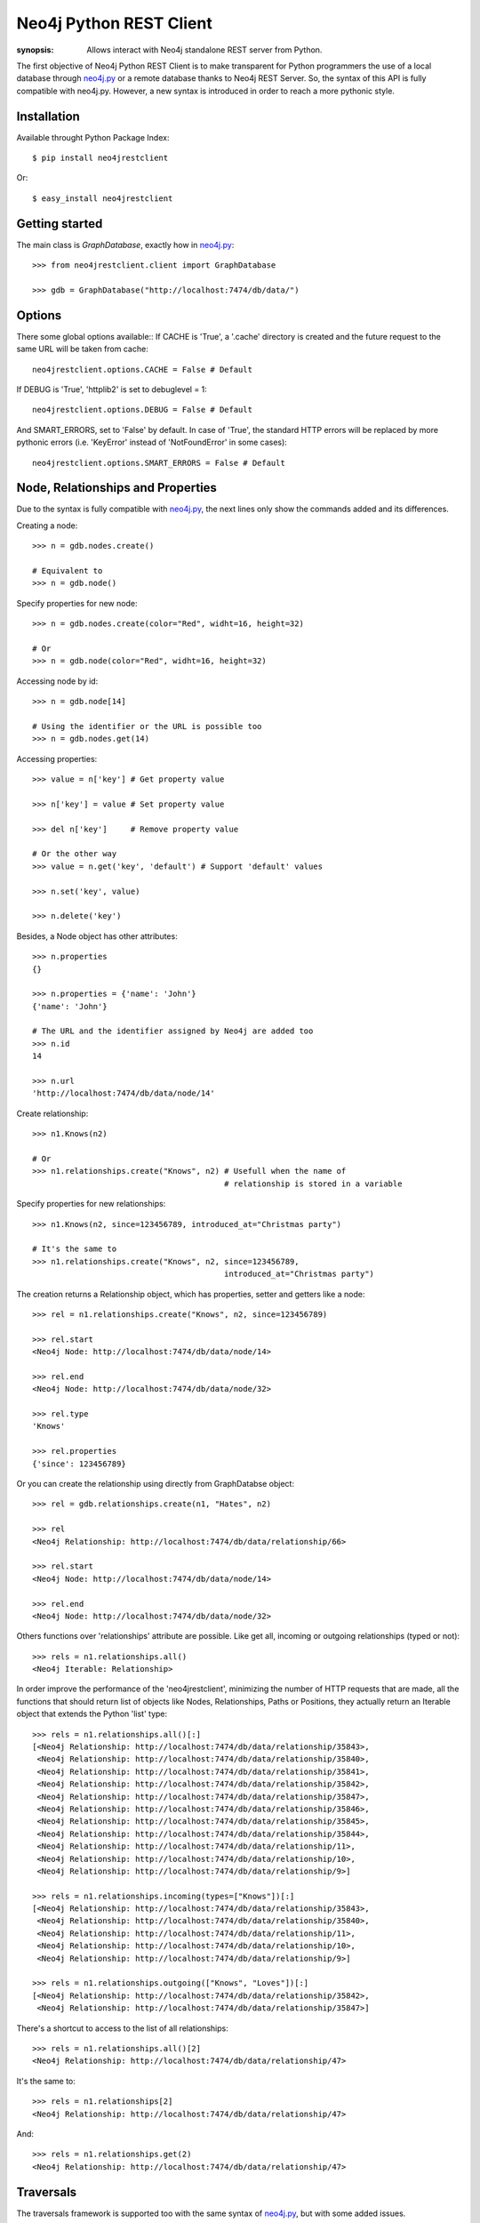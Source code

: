 Neo4j Python REST Client
========================

:synopsis: Allows interact with Neo4j standalone REST server from Python.

The first objective of Neo4j Python REST Client is to make transparent for
Python programmers the use of a local database through neo4j.py_ or a remote
database thanks to Neo4j REST Server. So, the syntax of this API is fully
compatible with neo4j.py. However, a new syntax is introduced in order to
reach a more pythonic style.


Installation
------------

Available throught Python Package Index::

  $ pip install neo4jrestclient

Or::

  $ easy_install neo4jrestclient


Getting started
---------------

The main class is *GraphDatabase*, exactly how in neo4j.py_::

  >>> from neo4jrestclient.client import GraphDatabase
  
  >>> gdb = GraphDatabase("http://localhost:7474/db/data/")

Options
-------

There some global options available::
If CACHE is 'True', a '.cache' directory is created and the future request to
the same URL will be taken from cache::

  neo4jrestclient.options.CACHE = False # Default

If DEBUG is 'True', 'httplib2' is set to debuglevel = 1::

  neo4jrestclient.options.DEBUG = False # Default

And SMART_ERRORS, set to 'False' by default. In case of 'True', the standard
HTTP errors will be replaced by more pythonic errors (i.e. 'KeyError' instead
of 'NotFoundError' in some cases)::

  neo4jrestclient.options.SMART_ERRORS = False # Default


Node, Relationships and Properties
----------------------------------

Due to the syntax is fully compatible with neo4j.py_, the next lines only show
the commands added and its differences.

Creating a node::

  >>> n = gdb.nodes.create()
  
  # Equivalent to
  >>> n = gdb.node()

Specify properties for new node::

  >>> n = gdb.nodes.create(color="Red", widht=16, height=32)
  
  # Or
  >>> n = gdb.node(color="Red", widht=16, height=32)

Accessing node by id::

  >>> n = gdb.node[14]
  
  # Using the identifier or the URL is possible too
  >>> n = gdb.nodes.get(14)

Accessing properties::

  >>> value = n['key'] # Get property value
  
  >>> n['key'] = value # Set property value
  
  >>> del n['key']     # Remove property value
  
  # Or the other way
  >>> value = n.get('key', 'default') # Support 'default' values
  
  >>> n.set('key', value)
  
  >>> n.delete('key')

Besides, a Node object has other attributes::

  >>> n.properties
  {}
  
  >>> n.properties = {'name': 'John'}
  {'name': 'John'}
  
  # The URL and the identifier assigned by Neo4j are added too
  >>> n.id
  14
  
  >>> n.url
  'http://localhost:7474/db/data/node/14'

Create relationship::

  >>> n1.Knows(n2)
  
  # Or
  >>> n1.relationships.create("Knows", n2) # Usefull when the name of
                                           # relationship is stored in a variable

Specify properties for new relationships::

  >>> n1.Knows(n2, since=123456789, introduced_at="Christmas party")
  
  # It's the same to
  >>> n1.relationships.create("Knows", n2, since=123456789,
                                           introduced_at="Christmas party")

The creation returns a Relationship object, which has properties, setter and
getters like a node::

  >>> rel = n1.relationships.create("Knows", n2, since=123456789)
  
  >>> rel.start
  <Neo4j Node: http://localhost:7474/db/data/node/14>
  
  >>> rel.end
  <Neo4j Node: http://localhost:7474/db/data/node/32>
  
  >>> rel.type
  'Knows'
  
  >>> rel.properties
  {'since': 123456789}

Or you can create the relationship using directly from GraphDatabse object::

  >>> rel = gdb.relationships.create(n1, "Hates", n2)
  
  >>> rel
  <Neo4j Relationship: http://localhost:7474/db/data/relationship/66>

  >>> rel.start
  <Neo4j Node: http://localhost:7474/db/data/node/14>
  
  >>> rel.end
  <Neo4j Node: http://localhost:7474/db/data/node/32>


Others functions over 'relationships' attribute are possible. Like get all,
incoming or outgoing relationships (typed or not)::

  >>> rels = n1.relationships.all()
  <Neo4j Iterable: Relationship>

In order improve the performance of the 'neo4jrestclient', minimizing the 
number of HTTP requests that are made, all the functions that should return
list of objects like Nodes, Relationships, Paths or Positions, they actually
return an Iterable object that extends the Python 'list' type::

  >>> rels = n1.relationships.all()[:]
  [<Neo4j Relationship: http://localhost:7474/db/data/relationship/35843>,
   <Neo4j Relationship: http://localhost:7474/db/data/relationship/35840>,
   <Neo4j Relationship: http://localhost:7474/db/data/relationship/35841>,
   <Neo4j Relationship: http://localhost:7474/db/data/relationship/35842>,
   <Neo4j Relationship: http://localhost:7474/db/data/relationship/35847>,
   <Neo4j Relationship: http://localhost:7474/db/data/relationship/35846>,
   <Neo4j Relationship: http://localhost:7474/db/data/relationship/35845>,
   <Neo4j Relationship: http://localhost:7474/db/data/relationship/35844>,
   <Neo4j Relationship: http://localhost:7474/db/data/relationship/11>,
   <Neo4j Relationship: http://localhost:7474/db/data/relationship/10>,
   <Neo4j Relationship: http://localhost:7474/db/data/relationship/9>]
  
  >>> rels = n1.relationships.incoming(types=["Knows"])[:]
  [<Neo4j Relationship: http://localhost:7474/db/data/relationship/35843>,
   <Neo4j Relationship: http://localhost:7474/db/data/relationship/35840>,
   <Neo4j Relationship: http://localhost:7474/db/data/relationship/11>,
   <Neo4j Relationship: http://localhost:7474/db/data/relationship/10>,
   <Neo4j Relationship: http://localhost:7474/db/data/relationship/9>]
  
  >>> rels = n1.relationships.outgoing(["Knows", "Loves"])[:]
  [<Neo4j Relationship: http://localhost:7474/db/data/relationship/35842>,
   <Neo4j Relationship: http://localhost:7474/db/data/relationship/35847>]

There's a shortcut to access to the list of all relationships::

  >>> rels = n1.relationships.all()[2]
  <Neo4j Relationship: http://localhost:7474/db/data/relationship/47>

It's the same to::

  >>> rels = n1.relationships[2]
  <Neo4j Relationship: http://localhost:7474/db/data/relationship/47>

And::

  >>> rels = n1.relationships.get(2)
  <Neo4j Relationship: http://localhost:7474/db/data/relationship/47>



Traversals
----------

The traversals framework is supported too with the same syntax of neo4j.py_,
but with some added issues.

Regular way::

  >>> n1.relationships.create("Knows", n2, since=1970)
  <Neo4j Relationship: http://localhost:7474/db/data/relationship/36009>
  
  >>> class TraversalClass(gdb.Traversal):
     ...:     types = [
     ...:         Undirected.Knows
     ...:     ]
     ...: 
  
  >>> [traversal for traversal in TraversalClass(n1)]
  [<Neo4j Node: http://localhost:7474/db/data/node/15880>]

Added way (more ''pythonic'')::

  >>> n1.relationships.create("Knows", n2, since=1970)
  <Neo4j Relationship: http://localhost:7474/db/data/relationship/36009>
  
  >>> n1.traverse(types=[neo4jrestclient.Undirected.Knows])[:]
  [<Neo4j Node: http://localhost:7474/db/data/node/15880>]


Indexes
-------

Due to the original neo4j.py_ currently doesn't provide support for the new
index component, for nodes and for relationships, the syntax for indexing is
not compliant, quite different and, hopefully, more intuitive::

  >>> i1 =  gdb.nodes.indexes.create("index1")
  
  >>> i2 =  gdb.nodes.indexes.create("index2", type="fulltext", provider="lucene")
  
  >>> gdb.nodes.indexes
  {u'index2': <Neo4j Index: http://localhost:7474/db/data/index/node/index2>,
   u'index1': <Neo4j Index: http://localhost:7474/db/data/index/node/index1>}
  
  >>> gdb.nodes.indexes.get("index1")
  <Neo4j Index: http://localhost:7474/db/data/index/node/index1>

You can query and add elements to the index like a 3-dimensional array or
using the convenience methods::

  >>> i1["key"]["value"]
  []
  
  >>> i1.get("key")["value"]
  []
  
  >>> i1.get("key", "value")
  []
  
  >>> i1["key"]["value"] = n1
  
  >>> i1.add("key", "value", n2)
  
  >>> i1["key"]["value"][:]
  [<Neo4j Node: http://localhost:7474/db/data/node/1>,
   <Neo4j Node: http://localhost:7474/db/data/node/2>]

Advanced queries are also supported if the index is created with the type
'fulltext' ('lucene' is the default provider) by entering a Lucene query::

  >>> n1 = gdb.nodes.create(name="John Doe", place="Texas")
  
  >>> n2 = gdb.nodes.create(name="Michael Donald", place="Tijuana")
  
  >>> i1 = gdb.nodes.indexes.create(name="do", type="fulltext")
  
  >>> i1["surnames"]["doe"] = n1

  >>> i1["places"]["Texas"] = n1
  
  >>> i1["surnames"]["donald"] = n2

  >>> i1["places"]["Tijuana"] = n2
  
  >>> i1.query("surnames", "do*")[:]
  [<Neo4j Node: http://localhost:7474/db/data/node/295>,
   <Neo4j Node: http://localhost:7474/db/data/node/296>]

...or by using the DSL described by lucene-querybuilder_ to support boolean
operations and nested queries::

  >>> i1.query(Q('surnames','do*') & Q('places','Tijuana'))[:]
  [<Neo4j Node: http://localhost:7474/db/data/node/295>]

Deleting nodes from an index::

  >>> i1.delete("key", "values", n1)
  
  >>> i1.delete("key", None, n2)

And in order to work with indexes of relationships the instructions are the
same::

  >>> i3 =  gdb.relationships.indexes.create("index3")



Extensions
----------

The server plugins are supported as extensions of GraphDatabase, Node or
Relationship objects::

  >>> gdb.extensions
  {u'GetAll': <Neo4j ExtensionModule: [u'get_all_nodes',
                                       u'getAllRelationships']>}
  >>> gdb.extensions.GetAll
  <Neo4j ExtensionModule: [u'get_all_nodes', u'getAllRelationships']>
  
  >>> gdb.extensions.GetAll.getAllRelationships()[:]
  
  [<Neo4j Relationship: http://localhost:7474/db/data/relationship/0>,
   <Neo4j Relationship: http://localhost:7474/db/data/relationship/1>,
   <Neo4j Relationship: http://localhost:7474/db/data/relationship/2>,
   <Neo4j Relationship: http://localhost:7474/db/data/relationship/3>,
   <Neo4j Relationship: http://localhost:7474/db/data/relationship/4>,
   <Neo4j Relationship: http://localhost:7474/db/data/relationship/5>,
   <Neo4j Relationship: http://localhost:7474/db/data/relationship/6>,
   <Neo4j Relationship: http://localhost:7474/db/data/relationship/7>,
   <Neo4j Relationship: http://localhost:7474/db/data/relationship/8>]

An example using extensions over nodes::

  >>> n1 = gdb.nodes.get(0)
  
  >>> n1.extensions
  {u'DepthTwo': <Neo4j ExtensionModule: [u'nodesOnDepthTwo',
                                         u'relationshipsOnDepthTwo',
                                         u'pathsOnDepthTwo']>,
   u'ShortestPath': <Neo4j ExtensionModule: [u'shortestPath']>}
  
  >>> n2 = gdb.nodes.get(1)
  
  >>> n1.relationships.create("Kwnos", n2)
  <Neo4j Relationship: http://localhost:7474/db/data/relationship/36>
  
  >>> n1.extensions.ShortestPath
  <Neo4j ExtensionModule: [u'shortestPath']>
  
  >>> n1.extensions.ShortestPath.shortestPath.parameters
  
  [{u'description': u'The node to find the shortest path to.',
    u'name': u'target',
    u'optional': False,
    u'type': u'node'},
   {u'description': u'The relationship types to follow when searching for ...',
    u'name': u'types',
    u'optional': True,
    u'type': u'strings'},
   {u'description': u'The maximum path length to search for, ...',
    u'name': u'depth',
    u'optional': True,
    u'type': u'integer'}]



Transactions
------------

Currently, the transaction support is not complete in this client, although
a work in progress is being carried out, and hopefully the capacity to
handle objects created in the same transaction will be done::

Basic usage for deletion::

  >>> n = gdb.nodes.create()
  
  >>> n["age"] = 25
  
  >>> n["place"] = "Houston"
  
  >>> n.properties
  {'age': 25, 'place': 'Houston'}
  
  >>> with gdb.transaction():
     ....:         n.delete("age")
     ....: 
  
  >>> n.properties
  {u'place': u'Houston'}


When a transaction is performed, the values of the properties of the objects
are updated automatically. However, this can be controled by hand adding a
parameter in the transaction::

  >>> n = gdb.nodes.create()
  
  >>> n["age"] = 25
  
  >>> with gdb.transaction(update=False):
     ....:         n.delete("age")
     ....: 
  
  >>> n.properties
  {'age': 25}
  
  >>> n.update()
  
  >>> n.properties
  {}


Apart from update or deletion of properties, there is also creation. In this
case, the object just created is returned through a 'TransactionOperationProxy'
object, which is automatically converted in the proper object when the
transaction ends. This is the second part of the commit process and a parameter
in the transaction can be added to avoid the commit::

  >>> n1 = gdb.nodes.create()
  
  >>> n2 = gdb.nodes.create()
  
  >>> with gdb.transaction(commit=False) as tx:
     .....:         for i in range(1, 11):
     .....:             n1.relationships.create("relation_%s" % i, n2)
     .....: 
  
  >>> len(n1.relationships)
  0

The 'commit' method of the transaction object returns 'True' if there's no any
fail. Otherwose, it returns 'None'::

  >>> tx.commit()
  True
  
  >>> len(n1.relationships)
  10


In order to avoid the need of setting the transaction variable, 'neo4jrestclient'
uses a global variable to handle all the transactions. The name of the variable
can be changed using de options::

  >>> client.options.TX_NAME = "_tx"  # Default value


And this behaviour can be disabled adding the right param in the transaction:
'using_globals'. Even is possible (although not very recommendable) to handle
different transactions in the same time and control when they are commited.
There are many ways to set the transaction of a intruction (operation)::

  >>> n = gdb.nodes.create()
  
  >>> n["age"] = 25
  
  >>> n["name"] = "John"
  
  >>> n["place"] = "Houston"
  
  >>> with gdb.transaction(commit=False, using_globals=False) as tx1, \
     ....:      gdb.transaction(commit=False, using_globals=False) as tx2:
     ....:         n.delete("age", tx=tx1)
     ....:     n["name"] = tx2("Jonathan")
     ....:     n["place", tx2] = "Toronto"
     ....: 
  
  >>> "age" in n.properties
  True
  
  >>> tx1.commit()
  True
  
  >>> "age" in n.properties
  False
  
  >>> n["name"] == "John"
  True
  
  >>> n["place"] == "Houston"
  True
  
  >>> tx2.commit()
  True
  
  >>> n["name"] == "John"
  False
  
  >>> n["place"] == "Houston"
  False





.. _neo4j.py: http://components.neo4j.org/neo4j.py/
.. _lucene-querybuilder: http://github.com/scholrly/lucene-querybuilder
